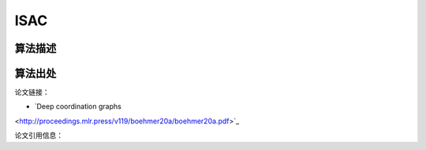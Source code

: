 ISAC
======================

算法描述
----------------------

算法出处
----------------------

论文链接：

- `Deep coordination graphs 
<http://proceedings.mlr.press/v119/boehmer20a/boehmer20a.pdf>`_

论文引用信息：

::

    